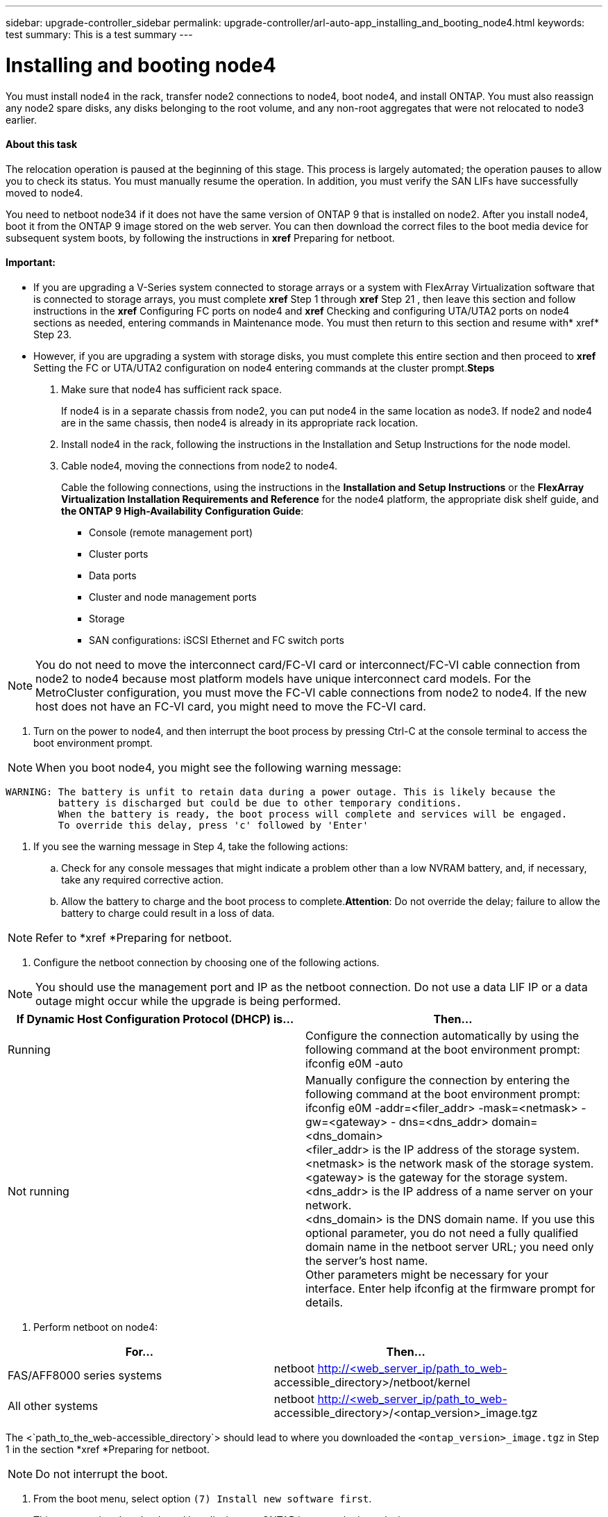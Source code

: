 ---
sidebar: upgrade-controller_sidebar
permalink: upgrade-controller/arl-auto-app_installing_and_booting_node4.html
keywords: test
summary: This is a test summary
---

= Installing and booting node4
:hardbreaks:
:nofooter:
:icons: font
:linkattrs:
:imagesdir: ./media/

//
// This file was created with NDAC Version 2.0 (August 17, 2020)
//
// 2020-12-02 14:33:55.003238
//

[.lead]
You must install node4 in the rack, transfer node2 connections to node4, boot node4, and install ONTAP. You must also reassign any node2 spare disks, any disks belonging to the root volume, and any non-root aggregates that were not relocated to node3 earlier.

==== About this task

The relocation operation is paused at the beginning of this stage. This process is largely automated; the operation pauses to allow you to check its status. You must manually resume the operation. In addition, you must verify the SAN LIFs have successfully moved to node4.

You need to netboot node34 if it does not have the same version of ONTAP 9 that is installed on node2. After you install node4, boot it from the ONTAP 9 image stored on the web server. You can then download the correct files to the boot media device for subsequent system boots, by following the instructions in *xref* Preparing for netboot.

==== Important:

* If you are upgrading a V-Series system connected to storage arrays or a system with FlexArray Virtualization software that is connected to storage arrays, you must complete *xref* Step 1 through *xref* Step 21 , then leave this section and follow instructions in the *xref* Configuring FC ports on node4 and *xref* Checking and configuring UTA/UTA2 ports on node4 sections as needed, entering commands in Maintenance mode. You must then return to this section and resume with* xref* Step 23.
* However, if you are upgrading a system with storage disks, you must complete this entire section and then proceed to *xref* Setting the FC or UTA/UTA2 configuration on node4 entering commands at the cluster prompt.*Steps*

. Make sure that node4 has sufficient rack space.
+
If node4 is in a separate chassis from node2, you can put node4 in the same location as node3. If node2 and node4 are in the same chassis, then node4 is already in its appropriate rack location.

. Install node4 in the rack, following the instructions in the Installation and Setup Instructions for the node model.
. Cable node4, moving the connections from node2 to node4.
+
Cable the following connections, using the instructions in the *Installation and Setup Instructions* or the *FlexArray Virtualization Installation Requirements and Reference* for the node4 platform, the appropriate disk shelf guide, and *the ONTAP 9 High-Availability Configuration Guide*:

** Console (remote management port)
** Cluster ports
** Data ports
** Cluster and node management ports
** Storage
** SAN configurations: iSCSI Ethernet and FC switch ports

[NOTE]
You do not need to move the interconnect card/FC-VI card or interconnect/FC-VI cable connection from node2 to node4 because most platform models have unique interconnect card models. For the MetroCluster configuration, you must move the FC-VI cable connections from node2 to node4. If the new host does not have an FC-VI card, you might need to move the FC-VI card.

. Turn on the power to node4, and then interrupt the boot process by pressing Ctrl-C at the console terminal to access the boot environment prompt.

[NOTE]
When you boot node4, you might see the following warning message:

....
WARNING: The battery is unfit to retain data during a power outage. This is likely because the
         battery is discharged but could be due to other temporary conditions.
         When the battery is ready, the boot process will complete and services will be engaged.
         To override this delay, press 'c' followed by 'Enter'
....

. If you see the warning message in Step 4, take the following actions:
.. Check for any console messages that might indicate a problem other than a low NVRAM battery, and, if necessary, take any required corrective action.
.. Allow the battery to charge and the boot process to complete.*Attention*: Do not override the delay; failure to allow the battery to charge could result in a loss of data.

[NOTE]
Refer to *xref *Preparing for netboot.

. Configure the netboot connection by choosing one of the following actions.

[NOTE]
 You should use the management port and IP as the netboot connection. Do not use a data LIF IP or a data outage might occur while the upgrade is being performed.

|===
|If Dynamic Host Configuration Protocol (DHCP) is... |Then...

|Running
|Configure the connection automatically by using the following command at the boot environment prompt:
ifconfig e0M -auto
|Not running
|Manually configure the connection by entering the following command at the boot environment prompt:
ifconfig e0M -addr=<filer_addr> -mask=<netmask> -gw=<gateway> - dns=<dns_addr> domain=<dns_domain>
<filer_addr> is the IP address of the storage system. <netmask> is the network mask of the storage system.
<gateway> is the gateway for the storage system.
<dns_addr> is the IP address of a name server on your network.
<dns_domain> is the DNS domain name. If you use this optional parameter, you do not need a fully qualified domain name in the netboot server URL; you need only the server's host name.
Other parameters might be necessary for your interface. Enter help ifconfig at the firmware prompt for details.

|===

. Perform netboot on node4:

|===
|For... |Then...

|FAS/AFF8000 series systems
|netboot http://<web_server_ip/path_to_web-
accessible_directory>/netboot/kernel
|All other systems
|netboot http://<web_server_ip/path_to_web-
accessible_directory>/<ontap_version>_image.tgz
|===

The <`path_to_the_web-accessible_directory`> should lead to where you downloaded the `<ontap_version>_image.tgz` in Step 1 in the section *xref *Preparing for netboot.

[NOTE]
Do not interrupt the boot.

. From the boot menu, select option `(7) Install new software first`.
+
This menu option downloads and installs the new ONTAP image to the boot device.

[NOTE]
Disregard the following message: `This procedure is not supported for Non-Disruptive Upgrade on an HA pair`. The note applies to nondisruptive upgrades of ONTAP, and not upgrades of controllers. Always use netboot to update the new node to the desired image. If you use another method to install the image on the new controller, the wrong image might install. This issue applies to all ONTAP releases.

. If you are prompted to continue the procedure, enter `y`, and when prompted for the package, enter the URL:
+
`http://<web_server_ip/path_to_web-accessible_directory>/<ontap_version>_image.tgz`

. Complete the following substeps to reboot the controller module:
.. Enter `n` to skip the backup recovery when you see the following prompt:

....
Do you want to restore the backup configuration now? {y|n}
....

.. Reboot by entering `y `when you see the following prompt:

....
The node must be rebooted to start using the newly installed software. Do you want to reboot now? {y|n}
....

The controller module reboots but stops at the boot menu because the boot device was reformatted, and the configuration data needs to be restored.

. Select maintenance mode `5` from the boot menu and enter `y` when you are prompted to continue with the boot.
. Verify that the controller and chassis are configured as HA by using the following command:
+
`ha-config show`
+
The following example shows the output of the `ha-config show` command:

....
Chassis HA configuration: ha
Controller HA configuration: ha
....

[NOTE]
System records in a PROM whether they are in an HA pair or stand-alone configuration. The state must be the same on all components within the stand-alone system or HA pair.

. If the controller and chassis are not configured as HA, use the following commands to correct the configuration:
+
`ha- config modify controller`
+
`ha ha- config modify chassis ha`
+
If you have a MetroCluster configuration, use the following commands to modify the controller and chassis:
+
`ha-config modify controller mcc`
+
`ha-config modify chassis mcc`

. Exit maintenance mode by using the following command:
+
`halt`
+
Interrupt the autoboot by pressing Ctrl-C at the boot environment prompt.

. On node3, check the system date, time, and time zone by using the following command:
+
`date`

. On node4, check the date by using the following command at the boot environment prompt:
+
`show date`

. If necessary, set the date on node4 by using the following command:
+
`set date <mm/dd/yyyy>`

. On node4, check the time by using the following command at the boot environment prompt:
+
`show time`

. If necessary, set the time on node4 by using the following command:
+
`set time <hh:mm:ss>`

. If necessary, set the partner system ID on node4 by using the following command:
+
`setenv partner- sysid <node2_sysid>`

.. Save the settings:
+
`saveenv`

. On the new node, in boot loader, the `partner- sysid` parameter must be set. For node4, `partner- sysid` must be that of node3. Verify the `partner- sysid` for node3 using the following command:
+
`printenv partner- sysid`

. Take one of the following actions:

|===
|If your system... |Description

|Has disks and no back-end storage
|Go to xref Step 23
|Is a V-Series system or a system with FlexArray Virtualization software connected to storage arrays
|Go to section xref Setting the FC or UTA/UTA2 configuration on node4 and complete the subsections in this section.
Return to this section and complete the remaining steps, beginning with xref Step 23.

Important: You must reconfigure FC onboard ports, CNA onboard ports, and CNA cards before you boot ONTAP on the V-Series or system with FlexArray Virtualization software.
|===

. Add the FC initiator ports of the new node to the switch zones.
+
If your system has a tape SAN, then you need zoning for the initiators. If required, modify the onboard ports to initiator by referring to the *xref *Configuring FC ports on node4. See your storage array and zoning documentation for further instructions on zoning.

. Add the FC initiator ports to the storage array as new hosts, mapping the array LUNs to the new hosts.
+
See your storage array and zoning documentation for instructions.

. Modify the worldwide port name (WWPN) values in the host or volume groups associated with array LUNs on the storage array.
+
Installing a new controller module changes the WWPN values associated with each onboard FC port.

. If your configuration uses switch-based zoning, adjust the zoning to reflect the new WWPN values.
. If NetApp Storage Encryption (NSE) is in use on this configuration, the `setenv` `bootarg.storageencryption.support` command must be set to `true`, and the `kmip.init.maxwait` variable needs to be set to `off` to avoid a boot loop after the node1 configuration is loaded:
+
`setenv bootarg.storageencryption.support true`
+
`setenv kmip.init.maxwait off`

. Boot node into boot menu by using the following command:
+
`boot_ontap menu`
+
If you do not have FC or UTA/UTA2 configuration, execute Step 15 so that node4 can recognize node2’s disks.

. For MetroCluster configuration, V-Series systems and systems with FlexArray Virtualization software connected to storage arrays go to Step 15.

==== Related information

*XREF* ONTAP 9 Documentation Center
